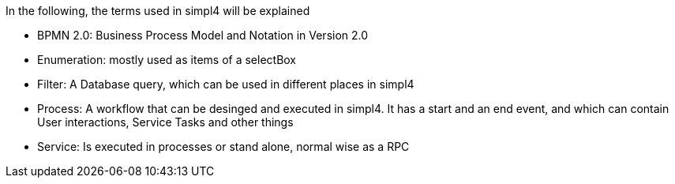 :linkattrs:

In the following, the terms used in simpl4 will be explained

* BPMN 2.0: Business Process Model and Notation in Version 2.0

* Enumeration: mostly used as items of a selectBox

* Filter: A Database query, which can be used in different places in simpl4

* Process: A workflow that can be desinged and executed in simpl4.
It has a start and an end event, and which can contain User interactions, Service Tasks and other things 


* Service: Is executed in processes or stand alone, normal wise as a RPC 

